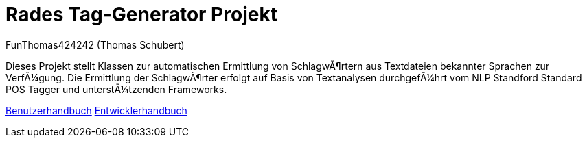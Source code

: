 # Rades Tag-Generator Projekt
:author: FunThomas424242 (Thomas Schubert)
//:toc:
:icons: font
:lang: de
:encoding: iso-8859-1

Dieses Projekt stellt Klassen zur automatischen Ermittlung von Schlagwörtern aus Textdateien bekannter Sprachen zur Verfügung.
Die Ermittlung der Schlagwörter erfolgt auf Basis von Textanalysen durchgeführt vom NLP Standford Standard POS Tagger
und unterstützenden Frameworks.

link:benutzer.html[Benutzerhandbuch] link:entwickler.html[Entwicklerhandbuch]